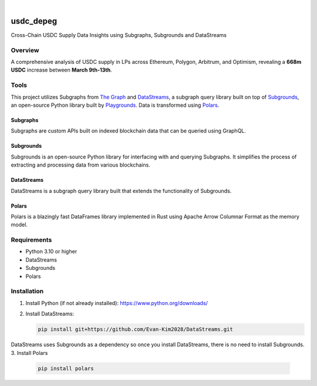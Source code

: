 .. These are examples of badges you might want to add to your README:
   please update the URLs accordingly

    .. image:: https://api.cirrus-ci.com/github/<USER>/usdc_depeg.svg?branch=main
        :alt: Built Status
        :target: https://cirrus-ci.com/github/<USER>/usdc_depeg
    .. image:: https://readthedocs.org/projects/usdc_depeg/badge/?version=latest
        :alt: ReadTheDocs
        :target: https://usdc_depeg.readthedocs.io/en/stable/
    .. image:: https://img.shields.io/coveralls/github/<USER>/usdc_depeg/main.svg
        :alt: Coveralls
        :target: https://coveralls.io/r/<USER>/usdc_depeg
    .. image:: https://img.shields.io/pypi/v/usdc_depeg.svg
        :alt: PyPI-Server
        :target: https://pypi.org/project/usdc_depeg/
    .. image:: https://img.shields.io/conda/vn/conda-forge/usdc_depeg.svg
        :alt: Conda-Forge
        :target: https://anaconda.org/conda-forge/usdc_depeg
    .. image:: https://pepy.tech/badge/usdc_depeg/month
        :alt: Monthly Downloads
        :target: https://pepy.tech/project/usdc_depeg
    .. image:: https://img.shields.io/twitter/url/http/shields.io.svg?style=social&label=Twitter
        :alt: Twitter
        :target: https://twitter.com/usdc_depeg

.. image:: https://img.shields.io/badge/-PyScaffold-005CA0?logo=pyscaffold
    :alt: Project generated with PyScaffold
    :target: https://pyscaffold.org/

|

==========
usdc_depeg
==========


Cross-Chain USDC Supply Data Insights using Subgraphs, Subgrounds and DataStreams

Overview
==========
A comprehensive analysis of USDC supply in LPs across Ethereum, Polygon,
Arbitrum, and Optimism, revealing a **668m USDC** increase between
**March 9th-13th**.

Tools
==========
This project utilizes Subgraphs from `The Graph <https://thegraph.com/explorer>`__ and `DataStreams <https://github.com/Evan-Kim2028/DataStreams>`__, 
a subgraph query library built on top of `Subgrounds <https://docs.playgrounds.network/>`__, 
an open-source Python library built by `Playgrounds <https://playgrounds.network/>`__. Data is transformed using `Polars <https://github.com/pola-rs/polars>`__.

Subgraphs
---------
Subgraphs are custom APIs built on indexed blockchain data that can be queried using GraphQL. 

Subgrounds
----------
Subgrounds is an open-source Python library for interfacing with and querying Subgraphs. 
It simplifies the process of extracting and processing data from various blockchains.

DataStreams
-----------
DataStreams is a subgraph query library built that extends the functionality of Subgrounds.

Polars
------
Polars is a blazingly fast DataFrames library implemented in Rust using Apache Arrow Columnar Format as the memory model.

Requirements
============
* Python 3.10 or higher
* DataStreams
* Subgrounds
* Polars


Installation
============
1. Install Python (if not already installed): https://www.python.org/downloads/
2. Install DataStreams:

   .. code:: bash

      pip install git+https://github.com/Evan-Kim2028/DataStreams.git

DataStreams uses Subgrounds as a dependency so once you install DataStreams, there is no need to install Subgrounds.
3. Install Polars

    .. code:: bash
    
        pip install polars